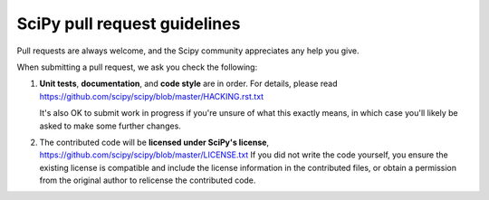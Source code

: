 =============================
SciPy pull request guidelines
=============================

Pull requests are always welcome, and the Scipy community appreciates
any help you give.

When submitting a pull request, we ask you check the following:

1. **Unit tests**, **documentation**, and **code style** are in order. 
   For details, please read
   https://github.com/scipy/scipy/blob/master/HACKING.rst.txt

   It's also OK to submit work in progress if you're unsure of what
   this exactly means, in which case you'll likely be asked to make
   some further changes.

2. The contributed code will be **licensed under SciPy's license**,
   https://github.com/scipy/scipy/blob/master/LICENSE.txt
   If you did not write the code yourself, you ensure the existing
   license is compatible and include the license information in the
   contributed files, or obtain a permission from the original
   author to relicense the contributed code.
